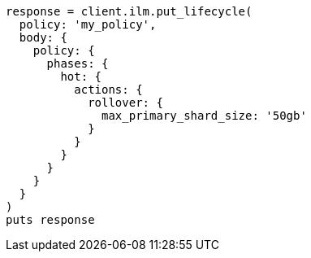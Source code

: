 [source, ruby]
----
response = client.ilm.put_lifecycle(
  policy: 'my_policy',
  body: {
    policy: {
      phases: {
        hot: {
          actions: {
            rollover: {
              max_primary_shard_size: '50gb'
            }
          }
        }
      }
    }
  }
)
puts response
----
